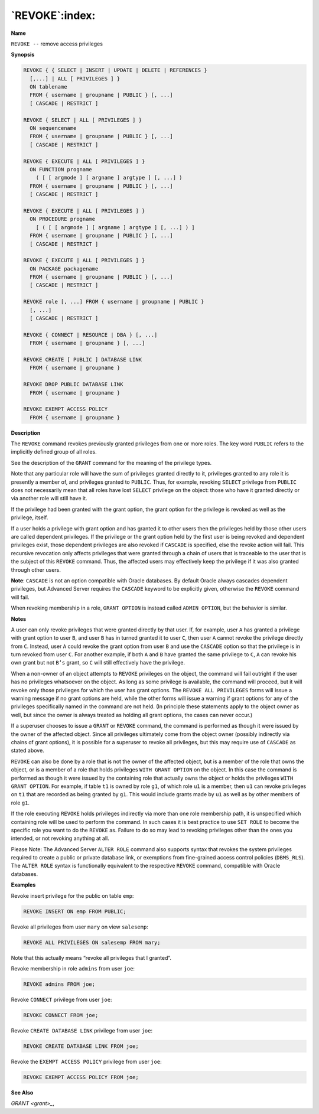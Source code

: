 .. _revoke:

***************
`REVOKE`:index:
***************

**Name**

``REVOKE --`` remove access privileges

**Synopsis**

.. code-block:: text

    REVOKE { { SELECT | INSERT | UPDATE | DELETE | REFERENCES }
      [,...] | ALL [ PRIVILEGES ] }
      ON tablename
      FROM { username | groupname | PUBLIC } [, ...]
      [ CASCADE | RESTRICT ]

    REVOKE { SELECT | ALL [ PRIVILEGES ] }
      ON sequencename
      FROM { username | groupname | PUBLIC } [, ...]
      [ CASCADE | RESTRICT ]

    REVOKE { EXECUTE | ALL [ PRIVILEGES ] }
      ON FUNCTION progname
        ( [ [ argmode ] [ argname ] argtype ] [, ...] )
      FROM { username | groupname | PUBLIC } [, ...]
      [ CASCADE | RESTRICT ]

    REVOKE { EXECUTE | ALL [ PRIVILEGES ] }
      ON PROCEDURE progname
        [ ( [ [ argmode ] [ argname ] argtype ] [, ...] ) ]
      FROM { username | groupname | PUBLIC } [, ...]
      [ CASCADE | RESTRICT ]

    REVOKE { EXECUTE | ALL [ PRIVILEGES ] }
      ON PACKAGE packagename
      FROM { username | groupname | PUBLIC } [, ...]
      [ CASCADE | RESTRICT ]

    REVOKE role [, ...] FROM { username | groupname | PUBLIC }
      [, ...]
      [ CASCADE | RESTRICT ]

    REVOKE { CONNECT | RESOURCE | DBA } [, ...]
      FROM { username | groupname } [, ...]

    REVOKE CREATE [ PUBLIC ] DATABASE LINK
      FROM { username | groupname }

    REVOKE DROP PUBLIC DATABASE LINK
      FROM { username | groupname }

    REVOKE EXEMPT ACCESS POLICY
      FROM { username | groupname }

**Description**

The ``REVOKE`` command revokes previously granted privileges from one or
more roles. The key word ``PUBLIC`` refers to the implicitly defined group
of all roles.

See the description of the ``GRANT`` command for the meaning of the
privilege types.

Note that any particular role will have the sum of privileges granted
directly to it, privileges granted to any role it is presently a member
of, and privileges granted to ``PUBLIC``. Thus, for example, revoking ``SELECT``
privilege from ``PUBLIC`` does not necessarily mean that all roles have lost
``SELECT`` privilege on the object: those who have it granted directly or
via another role will still have it.

If the privilege had been granted with the grant option, the grant
option for the privilege is revoked as well as the privilege, itself.

If a user holds a privilege with grant option and has granted it to
other users then the privileges held by those other users are called
dependent privileges. If the privilege or the grant option held by the
first user is being revoked and dependent privileges exist, those
dependent privileges are also revoked if ``CASCADE`` is specified, else the
revoke action will fail. This recursive revocation only affects
privileges that were granted through a chain of users that is traceable
to the user that is the subject of this ``REVOKE`` command. Thus, the
affected users may effectively keep the privilege if it was also granted
through other users.

**Note**: ``CASCADE`` is not an option compatible with Oracle databases. By
default Oracle always cascades dependent privileges, but Advanced Server
requires the ``CASCADE`` keyword to be explicitly given, otherwise the
``REVOKE`` command will fail.

When revoking membership in a role, ``GRANT OPTION`` is instead called ``ADMIN
OPTION``, but the behavior is similar.

**Notes**

A user can only revoke privileges that were granted directly by that
user. If, for example, user ``A`` has granted a privilege with grant option
to user ``B``, and user ``B`` has in turned granted it to user ``C``, then user ``A``
cannot revoke the privilege directly from ``C``. Instead, user ``A`` could
revoke the grant option from user ``B`` and use the ``CASCADE`` option so that
the privilege is in turn revoked from user ``C``. For another example, if
both ``A`` and ``B`` have granted the same privilege to ``C``, ``A`` can revoke his own
grant but not ``B’s`` grant, so ``C`` will still effectively have the privilege.

When a non-owner of an object attempts to ``REVOKE`` privileges on the
object, the command will fail outright if the user has no privileges
whatsoever on the object. As long as some privilege is available, the
command will proceed, but it will revoke only those privileges for which
the user has grant options. The ``REVOKE ALL PRIVILEGES`` forms will issue a
warning message if no grant options are held, while the other forms will
issue a warning if grant options for any of the privileges specifically
named in the command are not held. (In principle these statements apply
to the object owner as well, but since the owner is always treated as
holding all grant options, the cases can never occur.)

If a superuser chooses to issue a ``GRANT`` or ``REVOKE`` command, the command
is performed as though it were issued by the owner of the affected
object. Since all privileges ultimately come from the object owner
(possibly indirectly via chains of grant options), it is possible for a
superuser to revoke all privileges, but this may require use of ``CASCADE``
as stated above.

``REVOKE`` can also be done by a role that is not the owner of the affected
object, but is a member of the role that owns the object, or is a member
of a role that holds privileges ``WITH GRANT OPTION`` on the object. In this
case the command is performed as though it were issued by the containing
role that actually owns the object or holds the privileges ``WITH GRANT
OPTION``. For example, if table ``t1`` is owned by role ``g1``, of which role ``u1``
is a member, then ``u1`` can revoke privileges on ``t1`` that are recorded as
being granted by ``g1``. This would include grants made by ``u1`` as well as by
other members of role ``g1``.

If the role executing ``REVOKE`` holds privileges indirectly via more than
one role membership path, it is unspecified which containing role will
be used to perform the command. In such cases it is best practice to use
``SET ROLE`` to become the specific role you want to do the ``REVOKE`` as.
Failure to do so may lead to revoking privileges other than the ones you
intended, or not revoking anything at all.

Please Note: The Advanced Server ``ALTER ROLE`` command also supports syntax
that revokes the system privileges required to create a public or
private database link, or exemptions from fine-grained access control
policies (``DBMS_RLS``). The ``ALTER ROLE`` syntax is functionally equivalent to
the respective ``REVOKE`` command, compatible with Oracle databases.

**Examples**

Revoke insert privilege for the public on table ``emp``:

.. code-block:: text

    REVOKE INSERT ON emp FROM PUBLIC;

Revoke all privileges from user ``mary`` on view ``salesemp``:

.. code-block:: text

    REVOKE ALL PRIVILEGES ON salesemp FROM mary;

Note that this actually means “revoke all privileges that I granted”.

Revoke membership in role ``admins`` from user ``joe``:

.. code-block:: text

    REVOKE admins FROM joe;

Revoke ``CONNECT`` privilege from user ``joe``:

.. code-block:: text

    REVOKE CONNECT FROM joe;

Revoke ``CREATE DATABASE LINK`` privilege from user ``joe``:

.. code-block:: text

    REVOKE CREATE DATABASE LINK FROM joe;

Revoke the ``EXEMPT ACCESS POLICY`` privilege from user ``joe``:

.. code-block:: text

    REVOKE EXEMPT ACCESS POLICY FROM joe;

**See Also**


`GRANT <grant>_`, 
